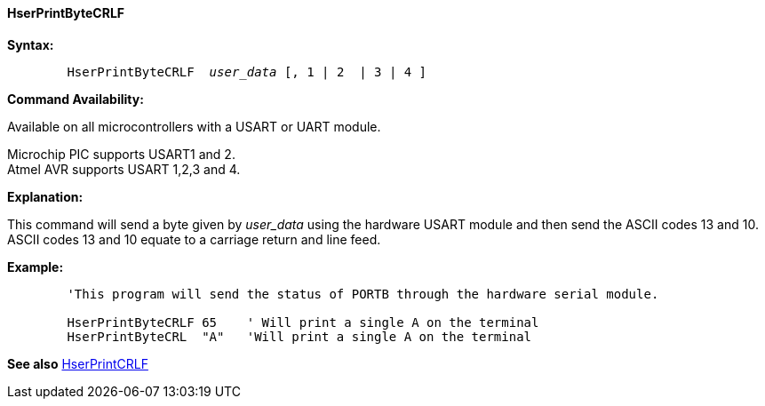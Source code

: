 ==== HserPrintByteCRLF

*Syntax:*
[subs="quotes"]
----
	`HserPrintByteCRLF`  _user_data_ [, 1 | 2  | 3 | 4 ]
----
*Command Availability:*

Available on all microcontrollers with a USART or UART module.

Microchip PIC supports USART1 and 2. +
Atmel AVR supports USART 1,2,3 and 4.


*Explanation:*

This command will send a byte given by _user_data_ using the hardware USART
module and then send the ASCII codes 13 and 10. ASCII codes 13 and 10
equate to a carriage return and line feed.

*Example:*
----
	'This program will send the status of PORTB through the hardware serial module.

	HserPrintByteCRLF 65    ' Will print a single A on the terminal
	HserPrintByteCRL  "A"   'Will print a single A on the terminal
----
*See also* <<_hserprintcrlf,HserPrintCRLF>>
